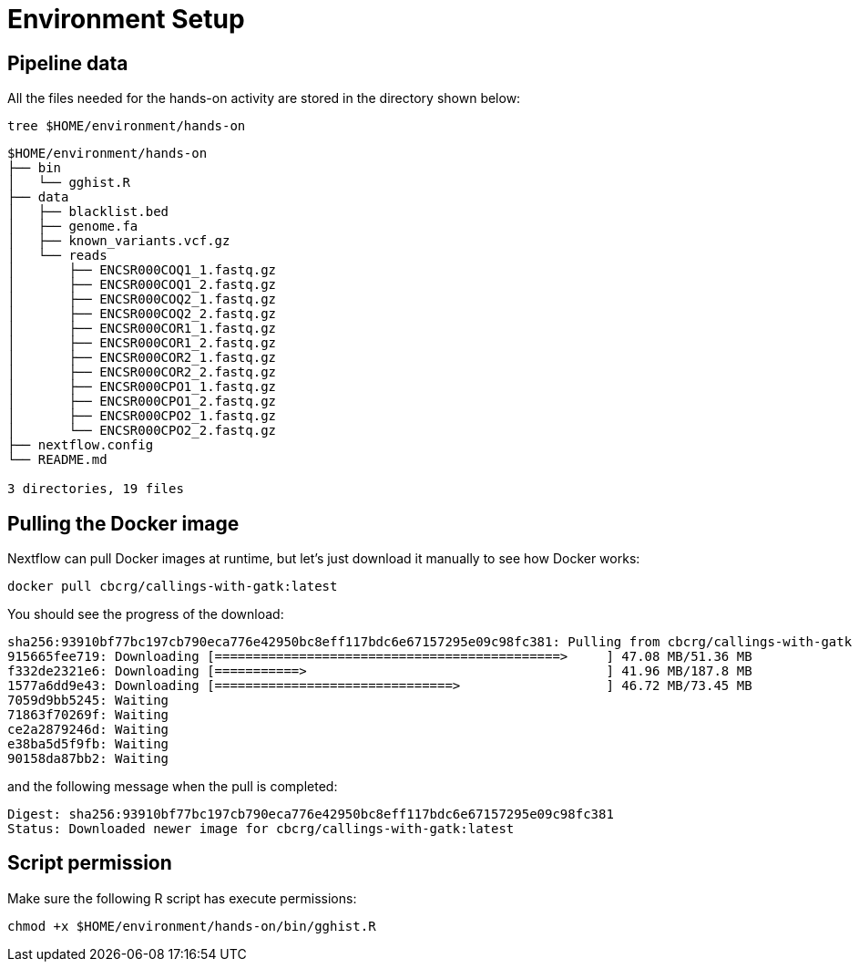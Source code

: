 = Environment Setup
:experimental:
:linkattrs:


== Pipeline data 

All the files needed for the hands-on activity are stored in the directory shown below: 

[source,cmd]
----
tree $HOME/environment/hands-on
----

----
$HOME/environment/hands-on
├── bin
│   └── gghist.R
├── data
│   ├── blacklist.bed
│   ├── genome.fa
│   ├── known_variants.vcf.gz
│   └── reads
│       ├── ENCSR000COQ1_1.fastq.gz
│       ├── ENCSR000COQ1_2.fastq.gz
│       ├── ENCSR000COQ2_1.fastq.gz
│       ├── ENCSR000COQ2_2.fastq.gz
│       ├── ENCSR000COR1_1.fastq.gz
│       ├── ENCSR000COR1_2.fastq.gz
│       ├── ENCSR000COR2_1.fastq.gz
│       ├── ENCSR000COR2_2.fastq.gz
│       ├── ENCSR000CPO1_1.fastq.gz
│       ├── ENCSR000CPO1_2.fastq.gz
│       ├── ENCSR000CPO2_1.fastq.gz
│       └── ENCSR000CPO2_2.fastq.gz
├── nextflow.config
└── README.md

3 directories, 19 files
----


== Pulling the Docker image

Nextflow can pull Docker images at runtime, but let's just download it manually to see how Docker works:

[source,cmd]
----
docker pull cbcrg/callings-with-gatk:latest
----

You should see the progress of the download:

----
sha256:93910bf77bc197cb790eca776e42950bc8eff117bdc6e67157295e09c98fc381: Pulling from cbcrg/callings-with-gatk
915665fee719: Downloading [=============================================>     ] 47.08 MB/51.36 MB
f332de2321e6: Downloading [===========>                                       ] 41.96 MB/187.8 MB
1577a6dd9e43: Downloading [===============================>                   ] 46.72 MB/73.45 MB
7059d9bb5245: Waiting
71863f70269f: Waiting
ce2a2879246d: Waiting
e38ba5d5f9fb: Waiting
90158da87bb2: Waiting

----

and the following message when the pull is completed:

----
Digest: sha256:93910bf77bc197cb790eca776e42950bc8eff117bdc6e67157295e09c98fc381
Status: Downloaded newer image for cbcrg/callings-with-gatk:latest
----

== Script permission 

Make sure the following R script has execute permissions:

[source,cmd]
----
chmod +x $HOME/environment/hands-on/bin/gghist.R
----